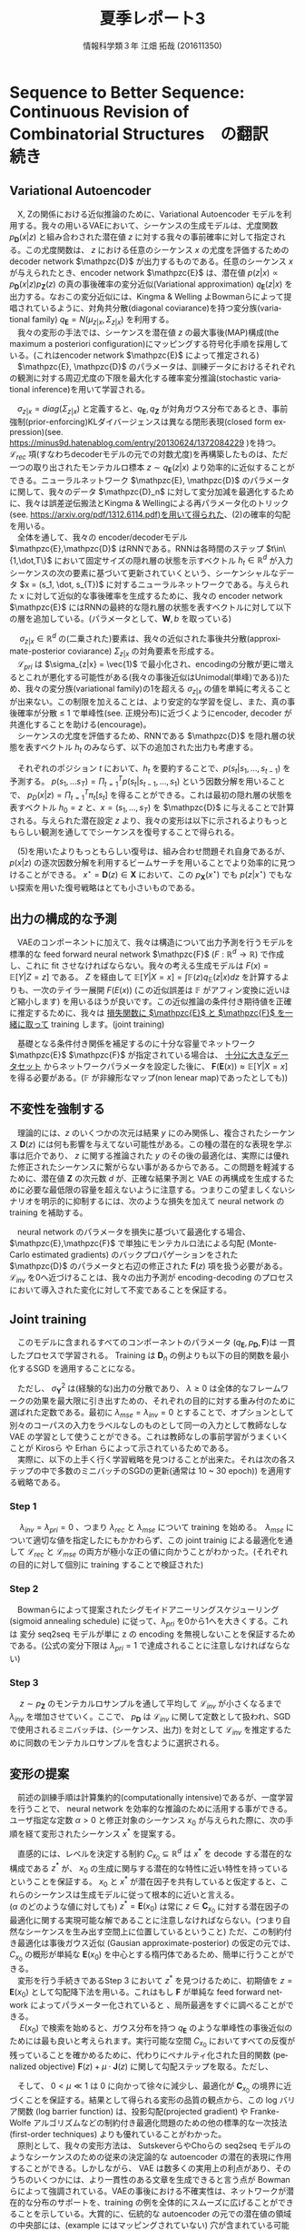 #+TITLE: 夏季レポート3
#+SUBTITLE: 
#+AUTHOR: 情報科学類３年 江畑 拓哉 (201611350)
# This is a Bibtex reference
#+OPTIONS: ':nil *:t -:t ::t <:t H:3 \n:t arch:headline ^:nil
#+OPTIONS: author:t broken-links:nil c:nil creator:nil
#+OPTIONS: d:(not "LOGBOOK") date:nil e:nil email:nil f:t inline:t num:t
#+OPTIONS: p:nil pri:nil prop:nil stat:t tags:t tasks:t tex:t
#+OPTIONS: timestamp:nil title:t toc:nil todo:t |:t
#+DATE: 
#+LANGUAGE: en
#+SELECT_TAGS: export
#+EXCLUDE_TAGS: noexport
#+CREATOR: Emacs 24.5.1 (Org mode 9.1.4)
#+LATEX_CLASS: koma-article
#+LATEX_CLASS_OPTIONS: 
#+LATEX_HEADER_EXTRA: \DeclareMathOperator*{\argmax}{argmax}
#+LATEX_HEADER_EXTRA: \DeclareMathAlphabet{\mathpzc}{OT1}{pzc}{m}{it}
#+LaTeX_CLASS_OPTIONS:
#+DESCRIPTION:
#+KEYWORDS:
#+STARTUP: indent overview inlineimages


* Sequence to Better Sequence: Continuous Revision of Combinatorial Structures　の翻訳　続き
** Variational Autoencoder
　X, Zの関係における近似推論のために、Variational Autoencoder モデルを利用する。我々の用いるVAEにおいて、シーケンスの生成モデルは、尤度関数 $p_{\bm{D}}(x|z)$ と組み合わされた潜在値 $z$ に対する我々の事前確率に対して指定される。この尤度関数は、 $z$ における任意のシーケンス $x$ の尤度を評価するための decoder network $\mathpzc{D}$ が出力するものである。任意のシーケンス $x$ が与えられたとき、encoder network $\mathpzc{E}$ は、潜在値 $p(z | x) \propto p_{\bm{D}}(x | z)p_{\bm{Z}}(z)$ の真の事後確率の変分近似(Variational approximation)  $q_{\bm{E}}(z | x)$ を出力する。なおこの変分近似には、Kingma & Welling よBowmanらによって提唱されているように、対角共分散(diagonal coviarance)を持つ変分族(variational family) $q_{\bm{E}} = N(\mu_{z|x}, \Sigma_{z|x})$ を利用する。
　我々の変形の手法では、シーケンスを潜在値 $z$ の最大事後(MAP)構成(the maximum a posteriori configuration)にマッピングする符号化手順を採用している。(これはencoder network $\mathpzc{E}$ によって推定される)
　$\mathpzc{E}, \mathpzc{D}$ のパラメータは、訓練データにおけるそれぞれの観測に対する周辺尤度の下限を最大化する確率変分推論(stochastic variational inference)を用いて学習される。
\begin{align}
\log p_{\bm{X}} \geqslant - [\mathcal{L}_{rec}(x) + \mathcal{L}_{pri}(x)] \notag \\
\mathcal{L}_{rec}(x) = -\mathbb{E}_{q_{\bm{E}}(z|x)}[\log p_{\bm{D}}(x|z)] \notag \\
\mathcal{L}_{pri}(x) = KL(q_{\bm{E}}(z|x)||p_{\bm{Z}})
\end{align}
　$\sigma_{z|x} = diag(\Sigma_{z|x})$ と定義すると、$q_{\bm{E}}, q_{\bm{Z}}$ が対角ガウス分布であるとき、事前強制(prior-enforcing)KLダイバージェンスは異なる閉形表現(closed form expression)(see. https://minus9d.hatenablog.com/entry/20130624/1372084229 )を持つ。 $\mathcal{L}_{rec}$ 項(すなわちdecoderモデルの元での対数尤度)を再構築したものは、ただ一つの取り出されたモンテカルロ標本 $z\sim q_{\bm{E}}(z|x)$ より効率的に近似することができる。ニューラルネットワーク $\mathpzc{E}, \mathpzc{D}$ のパラメータに関して、我々のデータ $\mathpzc{D}_n$ に対して変分加減を最適化するために、我々は誤差逆伝搬法とKingma & Wellingによる再パラメータ化のトリック(see. https://arxiv.org/pdf/1312.6114.pdf)を用いて得られた、(2)の確率的勾配を用いる。
　全体を通して、我々の encoder/decoderモデル $\mathpzc{E},\mathpzc{D}$ はRNNである。RNNは各時間のステップ $t\in\{1,\dot,T\}$ において固定サイズの隠れ層の状態を示すベクトル $h_t \in \mathbb{R}^d$ が入力シーケンスの次の要素に基づいて更新されていくという、シーケンシャルなデータ $x = (s_1, \dot, s_{T})$ に対するニューラルネットワークである。与えられた x に対して近似的な事後確率を生成するために、我々の encoder network $\mathpzc{E}$ にはRNNの最終的な隠れ層の状態を表すベクトルに対して以下の層を追加している。(パラメータとして、$\bm{W}, b$ を取っている)
\begin{align}
\mu_{z|x} = \bm{W}_{\mu}h_{T} + b_{\mu} \in \mathbb{R}^d
\sigma{z|x} = exp(-|\bm{W}_{\sigma}v + b_{\sigma})
v = ReLU(\bm{W}_v h_{T}+b_v)
\end{align}
　 $\sigma_{z|x} \in \mathbb{R}^d$ の(二乗された)要素は、我々の近似された事後共分散(approximate-posterior coviarance) $\Sigma_{z|x}$ の対角要素を形成する。
　$\mathcal{L}_{pri}$ は $\sigma_{z|x} = \vec{1}$ で最小化され、encodingの分散が更に増えるとこれが悪化する可能性がある(我々の事後近似はUnimodal(単峰)である))ため、我々の変分族(variational family)の1を超える $\sigma_{z|x}$ の値を単純に考えることが出来ない。この制限を加えることは、より安定的な学習を促し、また、真の事後確率が分散 $\leqslant$ 1 で単峰性(see. 正規分布)に近づくようにencoder, decoder が共進化することを助ける(encourage)。
　シーケンスの尤度を評価するため、RNNである $\mathpzc{D}$ を隠れ層の状態を表すベクトル $h_t$ のみならず、以下の追加された出力も考慮する。
\begin{align}
\pi_t = softmax(\bm{W}_{\pi}h_t + b_{\pi})
\end{align}
　それぞれのポジション $t$ において、$h_t$ を要約することで、$p(s_t| s_1,\dots , s_{t-1})$ を予測する。 $p(s_1,\dots s_T) = \Pi^T_{t=1}p(s_t|s_{t-1}, \dots ,s_1)$ という因数分解を用いることで、 $p_{D}(x|z)=\Pi^T_{t=1}\pi_t[s_t]$ を得ることができる。これは最初の隠れ層の状態を表すベクトル $h_0 = z$ と、$x = (s_1, \dots , s_T)$ を $\mathpzc{D}$ に与えることで計算される。与えられた潜在設定 $z$ より、我々の変形は以下に示されるよりもっともらしい観測を通してでシーケンスを復号することで得られる。
\begin{align}
D(z) = \argmax_{x\in \bm{X}} p_{\bm{D}}(x|z)
\end{align}
　(5)を用いたよりもっともらしい復号は、組み合わせ問題それ自身であるが、 $p(x|z)$ の逐次因数分解を利用するビームサーチを用いることでより効率的に見つけることができる。 $x^{\star} = \bm{D}(z) \in \bm{X}$ において、この $p_{\bm{X}}(x^{\star})$ でも $p(z|x^{\star})$ でもない探索を用いた復号戦略はとても小さいものである。

** 出力の構成的な予測
　VAEのコンポーネントに加えて、我々は構造について出力予測を行うモデルを標準的な feed forward neural network $\mathpzc{F}$ ($F:\mathbb{R}^d \rightarrow \mathbb{R}$) で作成し、これに fit させなければならない。我々の考える生成モデルは $F(x) = \mathbb{E}[Y|Z = z]$ である。 $Z$ を経由して $\mathbb{E}[Y|X = x] = \int \mathbb{F}(z)q_{\mathbb{E}}(z|x)dz$ を計算するよりも、一次のテイラー展開 $F(E(x))$ (この近似誤差は $\mathbb{F}$ がアフィン変換に近いほど縮小します) を用いるほうが良いです。この近似推論の条件付き期待値を正確に推定するために、我々は _損失関数に $\mathpzc{E}$ と $\mathpzc{F}$ を一緒に取って_ training します。(joint training)　 
\begin{align}
\mathcal{L}_{mse}(x, y) = [y - \bm{F}(\bm{E}(x))]^2
\end{align}
　基礎となる条件付き関係を補足するのに十分な容量でネットワーク $\mathpzc{E}$ $\mathpzc{F}$ が指定されている場合は、 _十分に大きなデータセット_ からネットワークパラメータを設定した後に、 $\bm{F}(\bm{E}(x))\approx \mathbb{E}[Y|X=x]$ を得る必要がある。($\mathbb{F}$ が非線形なマップ(non lenear map)であったとしても))
** 不変性を強制する
　理論的には、$z$ のいくつかの次元は結果 $y$ にのみ関係し、複合されたシーケンス $\bm{D}(z)$ には何も影響を与えてない可能性がある。この種の潜在的な表現を学ぶ事は厄介であり、 $z$ に関する推論された $y$ のその後の最適化は、実際には優れた修正されたシーケンスに繋がらない事があるからである。この問題を軽減するために、潜在値 $\bm{Z}$ の次元数 $d$ が、正確な結果予測と VAE の再構成を生成するために必要な最低限の容量を超えないように注意する。つまりこの望ましくないシナリオを明示的に抑制するには、次のような損失を加えて neural network の training を補助する。
\begin{align}
\mathcal{L}_{inv} = \mathbb{E}_{z \sin p_{\bm{Z}}}[\bm{F}(z) - \bm{F}(\bm{E}(\bm{D}(z)))]^2
\end{align}
　neural network のパラメータを損失に基づいて最適化する場合、 $\mathpzc{E},\mathpzc{F}$ で単独にモンテカルロ法による勾配 (Monte-Carlo estimated gradients) のバックプロパゲーションをされた $\mathpzc{D}$ のパラメータと右辺の修正された $\bm{F}(z)$ 項を扱う必要がある。 $\mathcal{L}_{inv}$ を0へ近づけることは、我々の出力予測が encoding-decoding のプロセスにおいて導入された変化に対して不変であることを保証する。
** Joint training
　このモデルに含まれるすべてのコンポーネントのパラメータ ($q_{\bm{E}}, p_{\bm{D}}, \bm{F}$)は 一貫したプロセスで学習される。 Training は $\bm{D}_n$ の例よりも以下の目的関数を最小化するSGD を適用することになる。
\begin{align}
\mathcal{L}(x, y) = \mathcal{L}_{rec} + \lambda_{pri}\mathcal{L}_{pri} +
\frac{\lambda_{mse}}{\sigma^2_{\bm{Y}}} \mathcal{L}_{mse} + \frac{\lambda_{inv}}{\sigma^2_{\bm{Y}}} \mathcal{L}_{inv}
\end{align}
　ただし、 $\sigma_{\bm{Y}}^2$ は(経験的な)出力の分散であり、 $\lambda \geqslant 0$ は全体的なフレームワークの効果を最大限に引き出すための、それぞれの目的に対する重み付のために選ばれた定数である。最初に $\lambda_{mse} = \lambda_{inv} = 0$  とすることで、オプションとして別々のコーパスの入力をラベルなしのものとして同一の入力として教師なしなVAE の学習として使うことができる。これは教師なしの事前学習がうまくいくことが Kirosら や Erhan らによって示されているためである。
　実際に、以下の上手く行く学習戦略を見つけることが出来た。それは次の各ステップの中で多数のミニバッチのSGDの更新(通常は 10 ~ 30 epoch)) を適用する戦略である。
*** Step 1
　 $\lambda_{inv} = \lambda_{pri} = 0$ 、つまり $\lambda_{rec}$ と $\lambda_{mse}$ について training を始める。　$\lambda_{mse}$ について適切な値を指定したにもかかわらず、この joint trainig による最適化を通して $\mathcal{L}_{rec}$ と $\mathcal{L}_{mse}$ の両方が極小な正の値に向かうことがわかった。(それぞれの目的に対して個別に training することで検証された)

*** Step 2
　Bowmanらによって提案されたシグモイドアニーリングスケジューリング (sigmoid annealing schedule) に従って、$\lambda_{pri}$ を0から1へを大きくする。これは 変分 seq2seq モデルが単に z の encoding  を無視しないことを保証するためである。(公式の変分下限は $\lambda_{pri} = 1$ で達成されることに注意しなければならない)

*** Step 3
　 $z \sim p_{\bm{Z}}$ のモンテカルロサンプルを通して平均して $\mathcal{L}_{inv}$ が小さくなるまで $\lambda_{inv}$ を増加させていく。ここで、 $p_{\bm{D}}$ は $\mathcal{L}_{inv}$ に関して定数として扱われ、SGDで使用されるミニバッチは、(シーケンス、出力) を対として $\mathcal{L}_{inv}$ を推定するために同数のモンテカルロサンプルを含むように選択される。
** 変形の提案
　前述の訓練手順は計算集約的(computationally intensive)であるが、一度学習を行うことで、 neural network を効率的な推論のために活用する事ができる。ユーザ指定な定数 $\alpha > 0$ と修正対象のシーケンス $x_0$ が与えられた際に、次の手順を経て変形されたシーケンス $x^*$ を提案する。

\begin{tabular}{l}
\hline
Revise Algorithm \\
\hline
Input: シーケンス \(x_0 \in \bm{X}\) , 定数 \(\alpha \in (0, | 2\pi \Sigma_{z|x_0} | ^{-1/2})\) \\
Output: 変形されたシーケンス \(x^* \in \bm{X}\) \\ 
1) \(\mathpzc{E}\) を用いて \(q_{\bm{E}}(z|x_0)\) \\ 
2) \(C_{x_0} = \{z \in \mathbb{R}^d : q_{\bm{E}}(z|x_0) \geqslant \alpha \}\) とする \\
3) \(z^* = \argmax_{z\in C_{x_0}} \bm{F}(z)\) を見つける　(勾配降下法) \\
4) \(x^* = \bm{D}(z^*)\) を返す (ビームサーチ) \\
\hline
\end{tabular}

　直感的には、レベルを決定する制約 $C_{x_0} \subseteq \mathbb{R}^d$ は $x^*$ を decode する潜在的な構成である $z^*$ が、 $x_0$ の生成に関与する潜在的な特性に近い特性を持っているということを保証する。 $x_0$ と $x^*$ が潜在因子を共有していると仮定すると、これらのシーケンスは生成モデルに従って根本的に近いと言える。   
($\alpha$ のどのような値に対しても) $z^* = \bm{E}(x_0)$ は常に $z \in \bm{C}_{x_0}$ に対する潜在因子の最適化に関する実現可能な解であることに注意しなければならない。(つまり自然なシーケンスを生み出す空間上に位置しているということ) ただ、この制約付き最適化は事後ガウス近似 (Gausian approximate-posterior) の仮定の元では、 $C_{x_0}$ の概形が単純な $\bm{E}(x_0)$ を中心とする楕円体であるため、簡単に行うことができる。
　変形を行う手続きであるStep 3 において $z^*$ を見つけるために、初期値を $z = \bm{E}(x_0)$ として勾配降下法を用いる。これはもし $\bm{F}$ が単純な feed forward network によってパラメーター化されていると 、局所最適をすぐに調べることができる。
　 $E(x_0)$ で検索を始めると、ガウス分布を持つ $q_{\bm{E}}$ のような単峰性の事後近似のためには最も良いと考えられます。実行可能な空間 $C_{x_0}$ においてすべての反復が残っていることを確かめるために、代わりにペナルティ化された目的関数 (penalized objective) $\bm{F}(z) + \mu \cdot \bm{J}(z)$ に関して勾配ステップを取る。ただし、
\begin{align}
\bm{J}(z) = log[\bm{K} - (z - \bm{E}(x_0))^T \Sigma_{z|x_0}^{-1}(z - \bm{E}(x_0))]  \notag \\
K = -2log[(2\pi)^{d/2}|\Sigma_{z|x}|^{1/2} \alpha]
\end{align}
　そして、 $0 < \mu \ll 1$ は 0 に向かって徐々に減少し、最適化が $\bm{C}_{x_0}$ の境界に近づくことを保証する。結果として得られる変形の品質の観点から、この log バリア関数 (log barrier function) は、投影勾配(projected gradient) や Franke-Wolfe アルゴリズムなどの制約付き最適化問題のための他の標準的な一次技法(first-order techniques) よりも優れていることがわかった。
　原則として、我々の変形方法は、 SutskeverらやChoらの seq2seq モデルのようなシーケンスのための従来の決定論的な autoencoder の潜在的表現に作用することができる。しかしながら、 VAE は数多くの実用上の利点があり、そのうちのいくつかには、より一貫性のある文章を生成できると言う点が Bowman らによって強調されている。VAEの事後における不確実性は、ネットワークが潜在的な分布のサポートを、training の例を全体的にスムーズに広げることができることを示している。大賞的に、伝統的な autoencoder の元での潜在値の領域の中央部には、(example にはマッピングされていない) 穴が含まれている可能性があり、 $z*$ の最適化でこれらを避けることは簡単ではない。さらに、さあ遺書のシーケンスがすでに適切でないように構成されていた場合 ($\bm{D}(\bm{E}(x_0)) \geq x_0$) の貧弱な変形を避けるように設計された、後述する S1 の decoder の適応型変形について紹介する。
* 日本語を用いた実験
** 問題点
　本手法を日本語において実験した。但しいくつかの問題点があるため、それをここに列挙する。

- データ数が極端に少ない(元のスタイル300文 + 目的のスタイル300文) のため、英語での実験と単純に比較することは難しいと考えられる。
- データは極端に調整されたものであるため、一般的に日本語の自然言語処理で用いられているようなノイズの多いデータを用いた実験と比較することは出来ない。
- このモデルでは非平行なデータを対象としているが、先述の調節のため非平行ではなく平行なデータで実験している。そのためこの手法で提案されている自然な短文の空間が小さくなってしまっている(この空間を作る部分に関しては、元の実験に比べデータ数が半分になっていると考えられる。)可能性がある。
** 実験
　データは以下のレポジトリのものを用いた。(https://github.com/MokkeMeguru/st-data)
　base.csv が です・ます調 な書き言葉に近い短文集であり、 styled.csv が ね・だ調 な話し言葉に近い短文集である。今回は base -> styled への変換を ``短文を単語ごとに分割して読みに変換して'' 実験した。
　epoch 数は 100 + 2 * 20 * 100 + more = 4100+ であり、一般的なそれよりもかなり多い。これは本手法の複数の損失関数を別々に訓練を行う必要があるため、仕方がないものである。また、日本語であること(英語のそれに比べて活用や漢字・かなの問題があるため、語彙数が増えやすい)やデータ数が少ないことなどが順調な訓練の妨げになっているようである。
　実際、epoch 数を半分にした実験では学習が上手く行かず結果を得ることが出来なかった。
　学習時間に関しては容易に考えることが出来ない。なぜなら学習過程においてハイパーパラメータを常に監視し続け、更に直感でパラメータ調節を行う必要があるため、同じデータを用いて学習を行うとしても、必ず学習が最後まで成功するとはわからず、学習時間もまちまちである。今回は短く見積もっても合計で24時間かかった。GPUには Quadro K2200 を用いた。
** 実験結果
　最低限の優秀な実験結果を得ることが出来たと考えられる。
　以下に上手く変換できた例と上手く変換できなかった例、判断が難しい例を挙げる。
　尚実験のレポジトリは https://github.com/MokkeMeguru/seq2bseq にある。
　また未知語彙を含む短文に関しては学習を行っていないため、結果を得ることが出来なかった。
*** 成功例
　殆ど学習に用いたデータに近いが、かなり理想的な結果が得られたと考えられる。このような結果が普通に得られるようにデータセットを用意したいと考えている。
#+begin_example
    test_sentence('早く寝たい。', model)
    iter=0 obj=[[0.]]
    iter=100 obj=[[0.7482172]]
    iter=200 obj=[[0.71754885]]
    iter=300 obj=[[0.85257566]]
    iter=400 obj=[[1.1158444]]
    iter=500 obj=[[1.121194]]
    iter=600 obj=[[1.3258313]]
    iter=700 obj=[[0.90995586]]
    Elliptical constraint value:[[0.99999994]]
    ['ハヤク', 'ネ', 'タイ', '。'] -> ['ハヤク', 'ネ', 'タ', 'ホウ', 'ガ', 'ヨイ', 'ネ', '。']
    test_sentence('それは良い。', model)
    iter=0 obj=[[0.]]
    iter=100 obj=[[0.31412524]]
    Elliptical constraint value:[[0.9980601]]
    ['ソレ', 'ハ', 'ヨイ', '。'] -> ['ソレ', 'ハ', 'ヨイ', 'ネ', '。']
    test_sentence('応援する。', model)
    iter=0 obj=[[0.]]
    iter=100 obj=[[0.65189254]]
    Elliptical constraint value:[[0.9958178]]
    ['オウエン', 'スル', '。'] -> ['オウエン', 'シ', 'テル', '。']
    test_sentence('鳥肌がたった。', model)
    iter=0 obj=[[0.]]
    iter=100 obj=[[0.37873054]]
    Elliptical constraint value:[[0.99807376]]
    ['トリハダ', 'ガ', 'タッ', 'タ', '。'] -> ['トリハダ', 'ガ', 'タッ', 'タ', 'ネ', '。']
#+end_example

*** 失敗例
　間違った方向へ文章がねじ曲がってしまったパラメータ調整は最善を尽くしているため、データセットの量を増やすなどして上手く行くかを実験したい。
#+begin_example
    test_sentence('何か不安だなぁ。', model)
    iter=0 obj=[[0.]]
    iter=100 obj=[[0.33364055]]
    Elliptical constraint value:[[0.99713546]]
    ['ナニ', 'カ', 'フアン', 'ダ', 'ナァ', '。'] -> ['ナニ', 'カ', 'ノム', '？']
#+end_example

*** 判断が難しい例
　変換こそ出来ていないものの意味そのものは保持できているパターン、変換ではなく補完を行っている可能性があるパターンなどがある。
#+begin_example
    test_sentence('今日は寒かった。', model)
    iter=0 obj=[[0.]]
    Elliptical constraint value:[[0.9977083]]
    ['キョウ', 'ハ', 'サムカッ', 'タ', '。'] -> ['キョウ', 'ハ', 'サムカッ', 'タ', '。']
    test_sentence('今日は寒かった', model)
    iter=0 obj=[[0.]]
    iter=100 obj=[[0.7380588]]
    Elliptical constraint value:[[0.9816849]]
    ['キョウ', 'ハ', 'サムカッ', 'タ'] -> ['キョウ', 'ハ', 'サムカッ', 'タ', 'ネ', '。']
    test_sentence('夕飯は？', model)
    iter=0 obj=[[0.]]
    iter=100 obj=[[0.36785245]]
    Elliptical constraint value:[[0.9974266]]
    ['ユウハン', 'ハ', '？'] -> ['ユウハン', 'ハ', 'ドウ', 'シヨ', 'ウ', 'カ', '？']
#+end_example

** 今後の展望
　データセットをより増やす必要がある。しかし精錬されたデータですら中々うまく行かないかなりデリケートな学習手法のため、ノイズの多いデータを用いることは出来ないだろう。
　未知語彙を含ませるため　Unsupervised Machine Translation Using Monolingual Corpora Only (https://arxiv.org/abs/1711.00043) にあるように短文の一部を未知語彙として実験を行いたい。またこれを行う副作用として、データセットを増やすことが出来ると考えられるため(ランダムに単語を未知語彙に置換するため、一つの短文に対して複数のデータを得ることが出来る)、それも含めて比較実験を行いたいと考えている。(参考: 未知語彙を用いた変換 (copy mechanism) https://www.slideshare.net/ToshiakiNakazawa/ibis2017)

